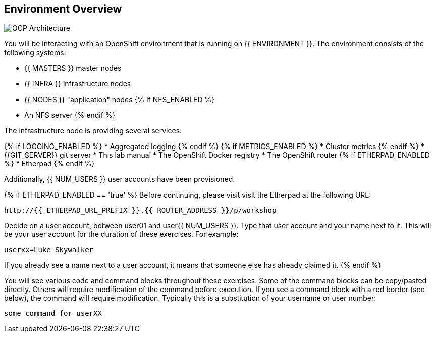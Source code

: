 ## Environment Overview

image::ocp-architecture.png[OCP Architecture]

You will be interacting with an OpenShift environment that is running on {{ ENVIRONMENT }}. The environment consists of the following systems:

* {{ MASTERS }} master nodes
* {{ INFRA }} infrastructure nodes
* {{ NODES }} "application" nodes
{% if NFS_ENABLED %}
* An NFS server
{% endif %}

The infrastructure node is providing several services:

{% if LOGGING_ENABLED %}
* Aggregated logging
{% endif %}
{% if METRICS_ENABLED %}
* Cluster metrics
{% endif %}
* {{GIT_SERVER}} git server
* This lab manual
* The OpenShift Docker registry
* The OpenShift router
{% if ETHERPAD_ENABLED %}
* Etherpad
{% endif %}

Additionally, {{ NUM_USERS }} user accounts have been provisioned.

{% if ETHERPAD_ENABLED == 'true' %}
Before continuing, please visit visit the Etherpad at the following URL:

----
http://{{ ETHERPAD_URL_PREFIX }}.{{ ROUTER_ADDRESS }}/p/workshop
----

Decide on a user account, between user01 and user{{ NUM_USERS }}. Type that user
account and your name next to it. This will be your user account for the
duration of these exercises. For example:

----
userxx=Luke Skywalker
----

If you already see a name next to a user account, it means that someone else has
already claimed it.
{% endif %}


You will see various code and command blocks throughout these exercises. Some of
the command blocks can be copy/pasted directly. Others will require
modification of the command before execution. If you see a command block with a
red border (see below), the command will require modification. Typically this is
a substitution of your username or user number:

[source,role=copypaste]
----
some command for userXX
----
